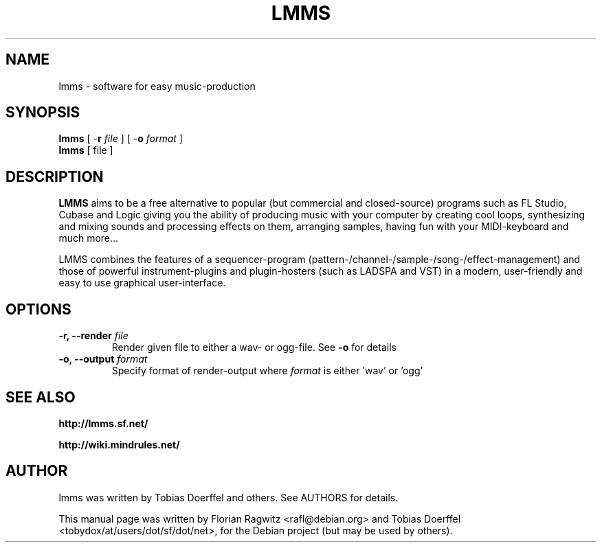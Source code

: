 .\"                                      Hey, EMACS: -*- nroff -*-
.\" First parameter, NAME, should be all caps
.\" Second parameter, SECTION, should be 1-8, maybe w/ subsection
.\" other parameters are allowed: see man(7), man(1)
.TH LMMS 1 "September 28, 2006"
.\" Please adjust this date whenever revising the manpage.
.\"
.\" Some roff macros, for reference:
.\" .nh        disable hyphenation
.\" .hy        enable hyphenation
.\" .ad l      left justify
.\" .ad b      justify to both left and right margins
.\" .nf        disable filling
.\" .fi        enable filling
.\" .br        insert line break
.\" .sp <n>    insert n+1 empty lines
.\" for manpage-specific macros, see man(7)
.SH NAME
lmms \- software for easy music-production
.SH SYNOPSIS
.B lmms
.RB "[ \-\fBr\fP \fIfile\fP ]"
.RB "[ \-\fBo\fP \fIformat\fP ]"
.br
.B lmms
.RI "[ file ]"
.SH DESCRIPTION
.PP
.\" TeX users may be more comfortable with the \fB<whatever>\fP and
.\" \fI<whatever>\fP escape sequences to invode bold face and italics, 
.\" respectively.
.B LMMS
aims to be a free alternative to popular (but commercial and closed-source) programs such as FL Studio, Cubase and Logic giving you the ability of producing music with your computer by creating cool loops, synthesizing and mixing sounds and processing effects on them, arranging samples, having fun with your MIDI-keyboard and much more...
 
LMMS combines the features of a sequencer-program (pattern-/channel-/sample-/song-/effect-management) and those of powerful instrument-plugins and plugin-hosters (such as LADSPA and VST) in a modern, user-friendly and easy to use graphical user-interface.

.SH OPTIONS
.IP "\fB\-r, --render\fP \fIfile\fP
Render given file to either a wav\- or ogg\-file. See \fB\-o\fP for details
.IP "\fB\-o, --output\fP \fIformat\fP
Specify format of render-output where \fIformat\fP is either 'wav' or 'ogg'
.SH SEE ALSO
.BR http://lmms.sf.net/

.BR http://wiki.mindrules.net/
.SH AUTHOR
lmms was written by Tobias Doerffel and others. See AUTHORS for details.
.PP
This manual page was written by Florian Ragwitz <rafl@debian.org> and
Tobias Doerffel <tobydox/at/users/dot/sf/dot/net>, for the Debian project (but may be used by others).
